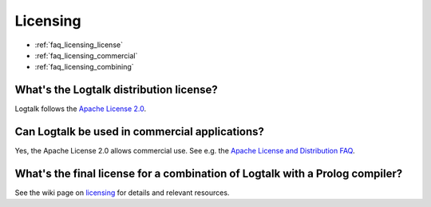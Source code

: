 ..
   This file is part of Logtalk <https://logtalk.org/>  
   Copyright 1998-2018 Paulo Moura <pmoura@logtalk.org>

   Licensed under the Apache License, Version 2.0 (the "License");
   you may not use this file except in compliance with the License.
   You may obtain a copy of the License at

       http://www.apache.org/licenses/LICENSE-2.0

   Unless required by applicable law or agreed to in writing, software
   distributed under the License is distributed on an "AS IS" BASIS,
   WITHOUT WARRANTIES OR CONDITIONS OF ANY KIND, either express or implied.
   See the License for the specific language governing permissions and
   limitations under the License.


.. _faq_licensing:

Licensing
=========

* :ref:`faq_licensing_license`
* :ref:`faq_licensing_commercial`
* :ref:`faq_licensing_combining`

.. _faq_licensing_license:

What's the Logtalk distribution license?
----------------------------------------

Logtalk follows the `Apache License 2.0 <https://github.com/LogtalkDotOrg/logtalk3/blob/master/LICENSE.txt>`_.

.. _faq_licensing_commercial:

Can Logtalk be used in commercial applications?
-----------------------------------------------

Yes, the Apache License 2.0 allows commercial use. See e.g. the
`Apache License and Distribution FAQ <http://www.apache.org/foundation/license-faq.html>`_.

.. _faq_licensing_combining:

What's the final license for a combination of Logtalk with a Prolog compiler?
-----------------------------------------------------------------------------

See the wiki page on `licensing <https://github.com/LogtalkDotOrg/logtalk3/wiki/Licensing>`_
for details and relevant resources.